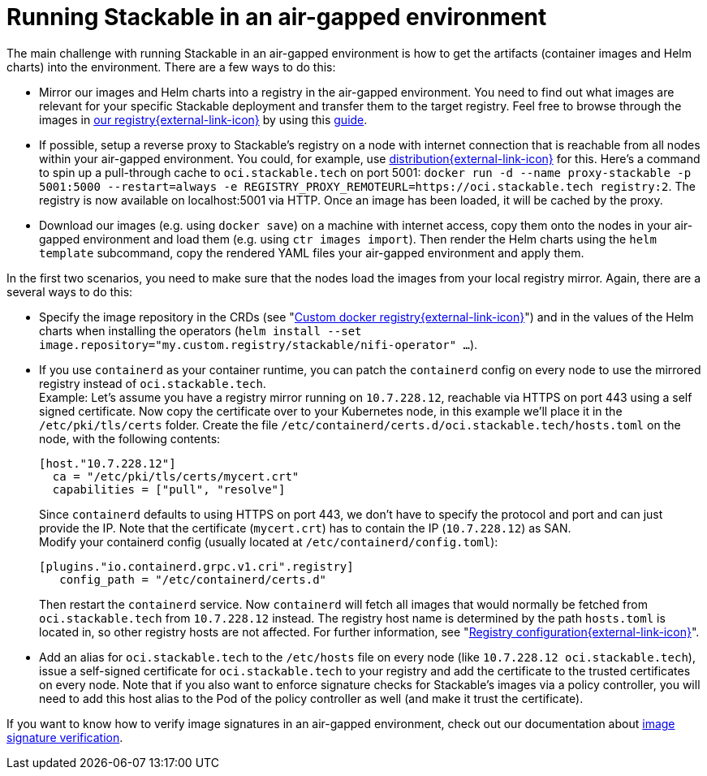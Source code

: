 = Running Stackable in an air-gapped environment
:page-aliases: tutorials:running-stackable-in-an-airgapped-environment.adoc
:description: Learn how to run Stackable in an air-gapped environment by mirroring images, setting up a reverse proxy, and configuring container runtimes.

The main challenge with running Stackable in an air-gapped environment is how to get the artifacts (container images and Helm charts) into the environment. There are a few ways to do this:

* Mirror our images and Helm charts into a registry in the air-gapped environment. You need to find out what images are relevant for your specific Stackable deployment and transfer them to the target registry. Feel free to browse through the images in https://oci.stackable.tech/api/v2.0/projects/sdp[our registry{external-link-icon}^] by using this xref:contributor:project-overview.adoc#docker-images[guide].
* If possible, setup a reverse proxy to Stackable's registry on a node with internet connection that is reachable from all nodes within your air-gapped environment. You could, for example, use https://distribution.github.io/distribution/[distribution{external-link-icon}^] for this. Here's a command to spin up a pull-through cache to `oci.stackable.tech` on port 5001: `docker run -d --name proxy-stackable -p 5001:5000 --restart=always -e REGISTRY_PROXY_REMOTEURL=https://oci.stackable.tech registry:2`. The registry is now available on localhost:5001 via HTTP. Once an image has been loaded, it will be cached by the proxy.
* Download our images (e.g. using `docker save`) on a machine with internet access, copy them onto the nodes in your air-gapped environment and load them (e.g. using `ctr images import`). Then render the Helm charts using the `helm template` subcommand, copy the rendered YAML files your air-gapped environment and apply them.

In the first two scenarios, you need to make sure that the nodes load the images from your local registry mirror. Again, there are a several ways to do this:

* Specify the image repository in the CRDs (see "https://docs.stackable.tech/home/nightly/concepts/product-image-selection#_custom_docker_registry[Custom docker registry{external-link-icon}^]") and in the values of the Helm charts when installing the operators (`helm install --set image.repository="my.custom.registry/stackable/nifi-operator" ...`).
* If you use `containerd` as your container runtime, you can patch the `containerd` config on every node to use the mirrored registry instead of `oci.stackable.tech`. +
Example: Let's assume you have a registry mirror running on `10.7.228.12`, reachable via HTTPS on port 443 using a self signed certificate. Now copy the certificate over to your Kubernetes node, in this example we'll place it in the `/etc/pki/tls/certs` folder.
Create the file `/etc/containerd/certs.d/oci.stackable.tech/hosts.toml` on the node, with the following contents:
+
[source,toml]
----
[host."10.7.228.12"]
  ca = "/etc/pki/tls/certs/mycert.crt"
  capabilities = ["pull", "resolve"]
----
+
Since `containerd` defaults to using HTTPS on port 443, we don't have to specify the protocol and port and can just provide the IP. Note that the certificate (`mycert.crt`) has to contain the IP (`10.7.228.12`) as SAN. +
Modify your containerd config (usually located at `/etc/containerd/config.toml`):
+
[source,toml]
----
[plugins."io.containerd.grpc.v1.cri".registry]
   config_path = "/etc/containerd/certs.d"
----
Then restart the `containerd` service. Now `containerd` will fetch all images that would normally be fetched from `oci.stackable.tech` from `10.7.228.12` instead. The registry host name is determined by the path `hosts.toml` is located in, so other registry hosts are not affected. For further information, see "https://github.com/containerd/containerd/blob/main/docs/cri/config.md#registry-configuration[Registry configuration{external-link-icon}^]".

* Add an alias for `oci.stackable.tech` to the `/etc/hosts` file on every node (like `10.7.228.12 oci.stackable.tech`), issue a self-signed certificate for `oci.stackable.tech` to your registry and add the certificate to the trusted certificates on every node. Note that if you also want to enforce signature checks for Stackable's images via a policy controller, you will need to add this host alias to the Pod of the policy controller as well (and make it trust the certificate).

If you want to know how to verify image signatures in an air-gapped environment, check out our documentation about xref:enabling-verification-of-image-signatures.adoc[image signature verification].
